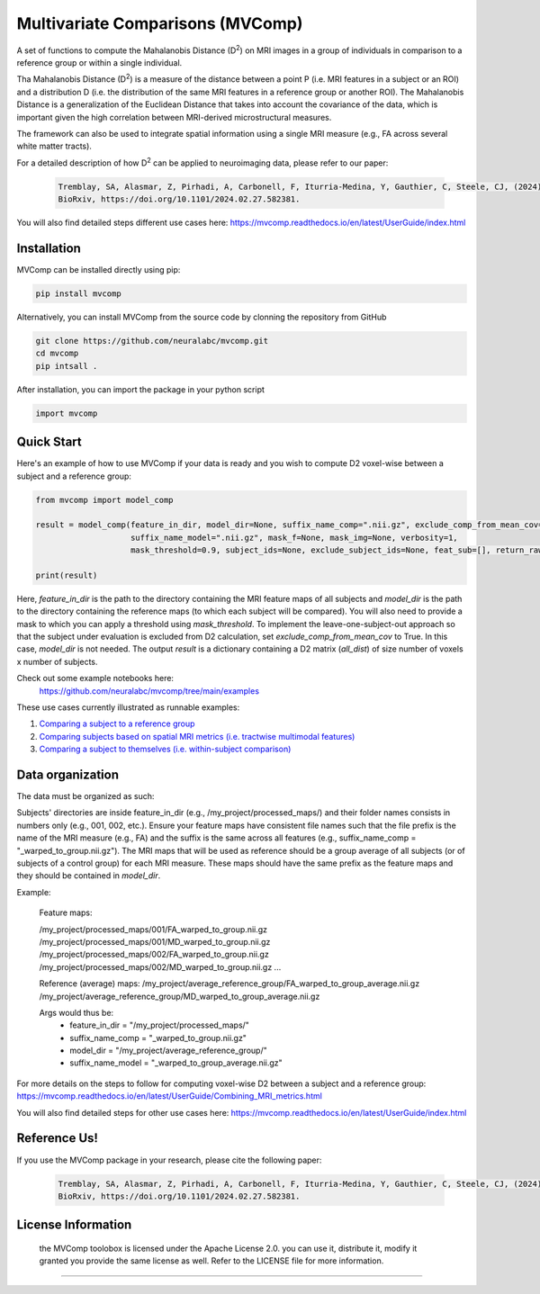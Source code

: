 **Multivariate Comparisons (MVComp)**
=======================================

.. module:: mvcomp
    :synopsis: A set of functions to compute Mahalanobis D (D**2) on multimodal MRI images in a group of individuals in comparison to a reference group or within a single individual.



A set of functions to compute the Mahalanobis Distance (D\ :sup:`2`) 
on MRI images in a group of individuals in comparison to a reference group or within a single individual.

Tha Mahalanobis Distance (D\ :sup:`2`) is a measure of the distance between a point P (i.e. MRI features in a subject or an ROI) 
and a distribution D (i.e. the distribution of the same MRI features in a reference group or another ROI). 
The Mahalanobis Distance is a generalization of the Euclidean Distance that takes into account the covariance of the data, which is important given 
the high correlation between MRI-derived microstructural measures. 

The framework can also be used to integrate spatial information using a single MRI measure (e.g., FA across several white matter tracts). 

For a detailed description of how D\ :sup:`2` can be applied to neuroimaging data, please refer to our paper:

    .. code-block:: latex 

        Tremblay, SA, Alasmar, Z, Pirhadi, A, Carbonell, F, Iturria-Medina, Y, Gauthier, C, Steele, CJ, (2024). MVComp toolbox: MultiVariate Comparisons of brain MRI features accounting for common information across metrics.
        BioRxiv, https://doi.org/10.1101/2024.02.27.582381.

You will also find detailed steps different use cases here: https://mvcomp.readthedocs.io/en/latest/UserGuide/index.html 

=======================================
----------------------------
Installation
----------------------------
MVComp can be installed directly using pip:

.. code-block:: bash

    pip install mvcomp

Alternatively, you can install MVComp from the source code by clonning the repository from GitHub 

.. code-block:: bash

    git clone https://github.com/neuralabc/mvcomp.git
    cd mvcomp
    pip intsall .

After installation, you can import the package in your python script

.. code-block:: python

    import mvcomp



Quick Start
----------------------------

Here's an example of how to use MVComp if your data is ready and you wish to compute D2 voxel-wise between a subject and a reference group:

.. code-block:: python

    from mvcomp import model_comp

    result = model_comp(feature_in_dir, model_dir=None, suffix_name_comp=".nii.gz", exclude_comp_from_mean_cov=True,
                        suffix_name_model=".nii.gz", mask_f=None, mask_img=None, verbosity=1,
                        mask_threshold=0.9, subject_ids=None, exclude_subject_ids=None, feat_sub=[], return_raw=False)

    print(result)

Here, `feature_in_dir` is the path to the directory containing the MRI feature maps of all subjects and `model_dir` is the path to the directory containing the reference maps (to which each subject will be compared). You will also need to provide a mask to which you can apply a threshold using `mask_threshold`. To implement the leave-one-subject-out approach so that the subject under evaluation is excluded from D2 calculation, set `exclude_comp_from_mean_cov` to True. In this case, `model_dir` is not needed.
The output `result` is a dictionary containing a D2 matrix (`all_dist`) of size number of voxels x number of subjects.

Check out some example notebooks here:
    https://github.com/neuralabc/mvcomp/tree/main/examples

These use cases currently illustrated as runnable examples:

1. `Comparing a subject to a reference group <https://github.com/neuralabc/mvcomp/blob/main/examples/Example1_Voxel-wise_D2_subj_to_group_MVComp.ipynb>`_
2. `Comparing subjects based on spatial MRI metrics (i.e. tractwise multimodal features) <https://github.com/neuralabc/mvcomp/blob/main/examples/Example2_Spatial_D2_subj_to_group_MVComp.ipynb>`_
3. `Comparing a subject to themselves (i.e. within-subject comparison) <https://github.com/neuralabc/mvcomp/blob/main/examples/Example3_voxelvoxel_D2_within_subj_MVComp.ipynb>`_


Data organization
----------------------------

The data must be organized as such:

Subjects' directories are inside feature_in_dir (e.g., /my_project/processed_maps/) and their folder names consists in numbers only (e.g., 001, 002, etc.). Ensure your feature maps have consistent file names such that the file prefix is the name of the MRI measure (e.g., FA) and the suffix is the same across all features (e.g., suffix_name_comp = "_warped_to_group.nii.gz"). The MRI maps that will be used as reference should be a group average of all subjects (or of subjects of a control group) for each MRI measure. These maps should have the same prefix as the feature maps and they should be contained in `model_dir`.   

Example:

    Feature maps:

    /my_project/processed_maps/001/FA_warped_to_group.nii.gz
    /my_project/processed_maps/001/MD_warped_to_group.nii.gz
    /my_project/processed_maps/002/FA_warped_to_group.nii.gz
    /my_project/processed_maps/002/MD_warped_to_group.nii.gz
    ...

    Reference (average) maps:
    /my_project/average_reference_group/FA_warped_to_group_average.nii.gz
    /my_project/average_reference_group/MD_warped_to_group_average.nii.gz

    Args would thus be:
        - feature_in_dir = "/my_project/processed_maps/"
        - suffix_name_comp = "_warped_to_group.nii.gz"
        - model_dir = "/my_project/average_reference_group/"
        - suffix_name_model = "_warped_to_group_average.nii.gz"
    

For more details on the steps to follow for computing voxel-wise D2 between a subject and a reference group: https://mvcomp.readthedocs.io/en/latest/UserGuide/Combining_MRI_metrics.html 

You will also find detailed steps for other use cases here: https://mvcomp.readthedocs.io/en/latest/UserGuide/index.html  


Reference Us!
---------------------
If you use the MVComp package in your research, please cite the following paper:

    .. code-block:: latex 

        Tremblay, SA, Alasmar, Z, Pirhadi, A, Carbonell, F, Iturria-Medina, Y, Gauthier, C, Steele, CJ, (2024). MVComp toolbox: MultiVariate Comparisons of brain MRI features accounting for common information across metrics.
        BioRxiv, https://doi.org/10.1101/2024.02.27.582381.



License Information
-------------------
    .. small::

    the MVComp toolobox is licensed under the Apache License 2.0. you can use it, distribute it, modify it granted you provide the same license as well. 
    Refer to the LICENSE file for more information.

=====================


